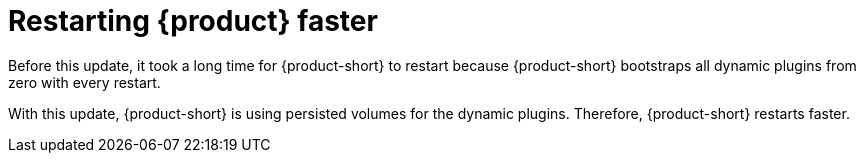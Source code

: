 [id="feature-rhidp-3569"]
= Restarting {product} faster

Before this update, it took a long time for {product-short} to restart because {product-short} bootstraps all dynamic plugins from zero with every restart. 

With this update, {product-short} is using persisted volumes for the dynamic plugins.
Therefore, {product-short} restarts faster.

// .Additional resources
// * link:https://issues.redhat.com/browse/RHIDP-3569[RHIDP-3569]
